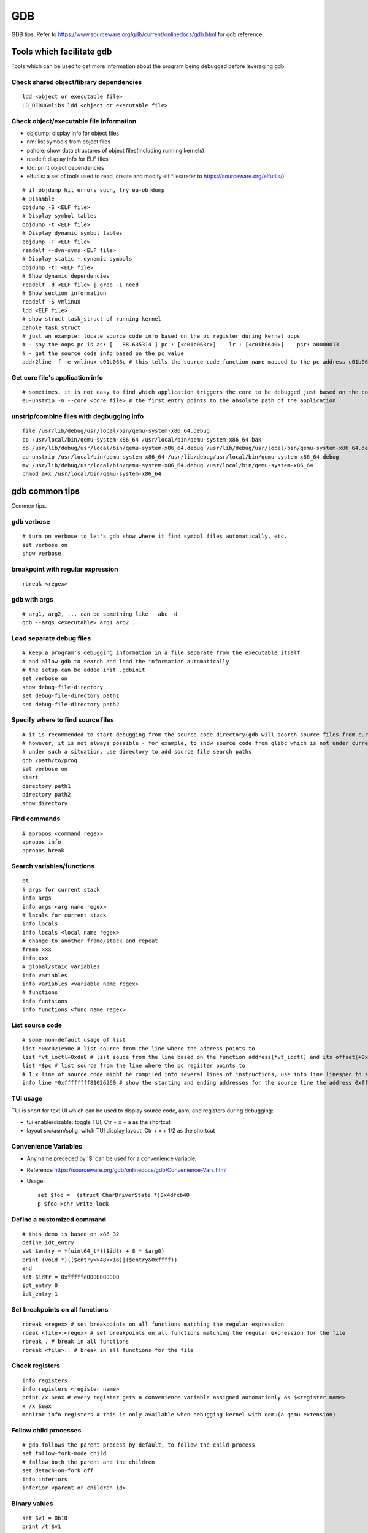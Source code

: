 GDB
=====

GDB tips. Refer to https://www.sourceware.org/gdb/current/onlinedocs/gdb.html for gdb reference.

Tools which facilitate gdb
---------------------------

Tools which can be used to get more information about the program being debugged before leveraging gdb.

Check shared object/library dependencies
~~~~~~~~~~~~~~~~~~~~~~~~~~~~~~~~~~~~~~~~~~~

::

  ldd <object or executable file>
  LD_DEBUG=libs ldd <object or executable file>

Check object/executable file information
~~~~~~~~~~~~~~~~~~~~~~~~~~~~~~~~~~~~~~~~~~~

- objdump: display info for object files
- nm: list symbols from object files
- pahole: show data structures of object files(including running kernels)
- readelf: display info for ELF files
- ldd: print object dependencies
- elfutils: a set of tools used to read, create and modify elf files(refer to https://sourceware.org/elfutils/)

::

  # if objdump hit errors such, try eu-objdump
  # Disamble
  objdump -S <ELF file>
  # Display symbol tables
  objdump -t <ELF file>
  # Display dynamic symbol tables
  objdump -T <ELF file>
  readelf --dyn-syms <ELF file>
  # Display static + dynamic symbols
  objdump -tT <ELF file>
  # Show dynamic dependencies
  readelf -d <ELF file> | grep -i need
  # Show section information
  readelf -S vmlinux
  ldd <ELF file>
  # show struct task_struct of running kernel
  pahole task_struct
  # just an example: locate source code info based on the pc register during kernel oops
  # - say the oops pc is as: [   88.635314 ] pc : [<c01b063c>]    lr : [<c01b0640>]    psr: a0000013
  # - get the source code info based on the pc value
  addr2line -f -e vmlinux c01b063c # this tells the source code function name mapped to the pc address c01b063c

Get core file's application info
~~~~~~~~~~~~~~~~~~~~~~~~~~~~~~~~~~

::

  # sometimes, it is not easy to find which application triggers the core to be debugged just based on the core file's name
  eu-unstrip -n --core <core file> # the first entry points to the absolute path of the application

unstrip/combine files with degbugging info
~~~~~~~~~~~~~~~~~~~~~~~~~~~~~~~~~~~~~~~~~~~~

::

  file /usr/lib/debug/usr/local/bin/qemu-system-x86_64.debug
  cp /usr/local/bin/qemu-system-x86_64 /usr/local/bin/qemu-system-x86_64.bak
  cp /usr/lib/debug/usr/local/bin/qemu-system-x86_64.debug /usr/lib/debug/usr/local/bin/qemu-system-x86_64.debug.bak
  eu-unstrip /usr/local/bin/qemu-system-x86_64 /usr/lib/debug/usr/local/bin/qemu-system-x86_64.debug
  mv /usr/lib/debug/usr/local/bin/qemu-system-x86_64.debug /usr/local/bin/qemu-system-x86_64
  chmod a+x /usr/local/bin/qemu-system-x86_64

gdb common tips
-----------------

Common tips.

gdb verbose
~~~~~~~~~~~~

::

  # turn on verbose to let's gdb show where it find symbol files automatically, etc.
  set verbose on
  show verbose

breakpoint with regular expression
~~~~~~~~~~~~~~~~~~~~~~~~~~~~~~~~~~~~

::

  rbreak <regex>

gdb with args
~~~~~~~~~~~~~~~

::

  # arg1, arg2, ... can be something like --abc -d
  gdb --args <executable> arg1 arg2 ...

Load separate debug files
~~~~~~~~~~~~~~~~~~~~~~~~~~~

::

  # keep a program's debugging information in a file separate from the executable itself
  # and allow gdb to search and load the information automatically
  # the setup can be added init .gdbinit
  set verbose on
  show debug-file-directory
  set debug-file-directory path1
  set debug-file-directory path2

Specify where to find source files
~~~~~~~~~~~~~~~~~~~~~~~~~~~~~~~~~~~~

::

  # it is recommended to start debugging from the source code directory(gdb will search source files from current dir automatically)
  # however, it is not always possible - for example, to show source code from glibc which is not under current directory
  # under such a situation, use directory to add source file search paths
  gdb /path/to/prog
  set verbose on
  start
  directory path1
  directory path2
  show directory

Find commands
~~~~~~~~~~~~~~~

::

  # apropos <command regex>
  apropos info
  apropos break

Search variables/functions
~~~~~~~~~~~~~~~~~~~~~~~~~~~~

::

  bt
  # args for current stack
  info args
  info args <arg name regex>
  # locals for current stack
  info locals
  info locals <local name regex>
  # change to another frame/stack and repeat
  frame xxx
  info xxx
  # global/staic variables
  info variables
  info variables <variable name regex>
  # functions
  info funtsions
  info functions <func name regex>

List source code
~~~~~~~~~~~~~~~~~~

::

  # some non-default usage of list
  list *0xc021e50e # list source from the line where the address points to
  list *vt_ioctl+0xda8 # list souce from the line based on the function address(*vt_ioctl) and its offset(+0xda8)
  list *$pc # list source from the line where the pc register points to
  # 1 x line of source code might be compiled into several lines of instructions, use info line linespec to show the starting and ending addresses
  info line *0xffffffff81026260 # show the starting and ending addresses for the source line the address 0xffffffff81026260 points to

TUI usage
~~~~~~~~~~~

TUI is short for text UI which can be used to display source code, asm, and registers during debugging:

- tui enable/disable:  toggle TUI, Ctr + x + a as the shortcut
- layout src/asm/splig: witch TUI display layout, Ctr + x + 1/2 as the shortcut

Convenience Variables
~~~~~~~~~~~~~~~~~~~~~~~

* Any name preceded by '$' can be used for a convenience variable;
* Reference https://sourceware.org/gdb/onlinedocs/gdb/Convenience-Vars.html
* Usage:

  ::

    set $foo =  (struct CharDriverState *)0x4dfcb40
    p $foo->chr_write_lock

Define a customized command
~~~~~~~~~~~~~~~~~~~~~~~~~~~~~

::

  # this demo is based on x86_32
  define idt_entry
  set $entry = *(uint64_t*)($idtr + 8 * $arg0)
  print (void *)(($entry>>48<<16)|($entry&0xffff))
  end
  set $idtr = 0xfffffe0000000000
  idt_entry 0
  idt_entry 1

Set breakpoints on all functions
~~~~~~~~~~~~~~~~~~~~~~~~~~~~~~~~~~

::

  rbreak <regex> # set breakpoints on all functions matching the regular expression
  rbeak <file>:<regex> # set breakpoints on all functions matching the regular expression for the file
  rbreak . # break in all functions
  rbreak <file>:. # break in all functions for the file

Check registers
~~~~~~~~~~~~~~~~~

::

  info registers
  info registers <register name>
  print /x $eax # every register gets a convenience variable assigned automationly as $<register name>
  x /x $eax
  monitor info registers # this is only available when debugging kernel with qemu(a qemu extension)

Follow child processes
~~~~~~~~~~~~~~~~~~~~~~~~~

::

  # gdb follows the parent process by default, to follow the child process
  set follow-fork-mode child
  # follow both the parent and the children
  set detach-on-fork off
  info inferiors
  inferior <parent or children id>

Binary values
~~~~~~~~~~~~~~~

::

  set $v1 = 0b10
  print /t $v1
  print $v1

Run gdb commands through CLI
~~~~~~~~~~~~~~~~~~~~~~~~~~~~~~

::

  grep r--p /proc/6666/maps \
    | sed -n 's/^\([0-9a-f]*\)-\([0-9a-f]*\) .*$/\1 \2/p' \
    | while read start stop; do \
      gdb --batch --pid 6666 -ex "dump memory 6666-$start-$stop.dump 0x$start 0x$stop"; \
      done

Automate with a command file
~~~~~~~~~~~~~~~~~~~~~~~~~~~~~

**Simple script**

::

  # print backtrace automatically when a function is hit, then exit
  cat >pbt.gdb<<EOF
  set verbose off
  set confirm off
  set pagination off
  set logging file gdb.txt
  set logging on
  set width 0
  set height 0
  file /usr/lib/debug/usr/local/bin/qemu-system-x86_64.debug
  break hmp_info_cpus
  c
  bt
  q
  EOF
  gdb -q -p `pgrep -f qemu-system-x86_64` -x pbt.gdb
  # from another session, trigger the breakpint by executing below command:
  # virsh qmeu-monitor-command xxxxxx --hmp info cpus

**Script with a loop**

::

  # print backtrace automatically when a function is hit, then exit
  cat >pbt.gdb<<EOF
  set verbose off
  set confirm off
  set pagination off
  set logging file gdb.txt
  set logging on
  set width 0
  set height 0
  file /usr/lib/debug/usr/local/bin/qemu-system-x86_64.debug
  break hmp_info_cpus
  set $counter = 1
  while ($counter <= 10)
  c
  bt
  set $counter = $counter + 1
  end
  q
  EOF
  gdb -q -p `pgrep -f qemu-system-x86_64` -x pbt.gdb
  # from another session, trigger the breakpint by executing below command:
  # virsh qmeu-monitor-command xxxxxx --hmp info cpus

trace into glibc
~~~~~~~~~~~~~~~~~~~

::

  # glibc debug information is not provided by default
  # install glibc debugging information
  # this is an example on ubuntu, other distros are similar
  sudo apt install -y libc6-dbg
  # except for the symbols, source code of glibc is also needed
  # here is an example on ubuntu, other distros are similar
  sudo apt install -y glibc-source
  cp /usr/src/glibc/glibc-2.31.tar.xz ~/
  tar -Jxf glibc-2.31.tar.xz
  # begin debug
  cd /path/to/program
  gdb /path/to/program
  set verbose on # to show how the glibc symbols are searched and loaded
  start # start will run the program and stop at main (different from run)
  list
  b printf # or any functions defined within glibc
  c
  # gdb may prompt that: printf.c: No such file or directory
  # add the source file direcotry
  find ~/glibc-2.31 -name printf.c
  directory ~/glibc-2.31/stdio-common
  list # the source code from glibc will be shown

Disable paging
~~~~~~~~~~~~~~~~

::

  # by default, bt and some other commands will page,
  # end users need to press return again and again
  # to disable it:
  set pagination off

Kernel Debugging
-----------------

Linux kernel debugging tips.

Notes: all demos used in this part is based on x86_64.

Build linux kernel
~~~~~~~~~~~~~~~~~~~~

- Generate the init .config

  ::

    make help
    make defconfig
    make kvm_guest.config

- Turn on below options within .config

  ::

    CONFIG_DEBUG_INFO=y
    CONFIG_GDB_SCRIPTS=y # if this is not on, run "make scripts_gdb" after kernel compiling
    CONFIG_DEBUG_INFO_REDUCED=n

- Regenerate the .config to reflect option updates

  ::

    make olddefconfig

- Build the kernel

  ::

    # vmlinux, arch/x86/boot/bzImage will be created
    make -j`nproc`

- Create initramfs file

  ::

    # sudo apt install -y dracut
    make modules_install INSTALL_MOD_PATH=/customized/module/installation/path
    dracut -k /customized/module/installation/path/lib/modules/kernel_version initrd.img

Create a qemu image and start it with the customized kernel and gdb server
~~~~~~~~~~~~~~~~~~~~~~~~~~~~~~~~~~~~~~~~~~~~~~~~~~~~~~~~~~~~~~~~~~~~~~~~~~~

The basic idea behind linux kernel debugging is running a qemu vm with a customized kernel(with debugging info) and a gdb server for remote debugging.

There are quite a lot methods to prepare such a qemu vm, 3 of them are introduced as below:

- Buildroot(recommended): https://github.com/buildroot/buildroot

  * Clone the code:

    ::

      # or git clone https://git.busybox.net/buildroot/
      git clone https://git.busybox.net/buildroot/

  * Check supported configurations: make list-defconfigs
  * Create a config and start building:

    ::

      make qemu_x86_64_defconfig
      make menuconfig
      # Build options:
      # - build packages with debugging symbols: enabled
      # - gcc debug level: 3
      # - strip target binaries: disabled
      # - gcc optimization level: optimize for debugging
      # Toolchain options:
      # - Host GDB Options: enable all
      # Kernel options:
      # - Kernel version: Latest version
      # Target packages options:
      # - Networking applications: openssh
      # Filesystem images options:
      # - ext2/3/4 root filesystem: ext4
      # save and exit
      make -j `nproc` # this will take quite some time
      # if build fails with error like "mkfs.ext2: Could not allocate block in ext2 filesystem while populating file system"
      # make menuconfig
      # Filesystem images -> exact size -> extend the default 60MB, say 120MB

  * Rebuild the kernel image with debug info

    ::

      make linux-menuconfig
      # Kernel debugging: enabled
      # Kernel hacking -> Compile-time checks and compiler options
      # - Compile the kernel with debug info: enabled
      # - Provide GDB scripts for kernel debugging: enabled
      make -j `nproc`

  * Run the qemu vm with gdb server on:

    * Edit buildroot/output/images/start-qemu.sh, adding **-s** to the qemu command line to start gdb server listening on tcp::1234
    * Edit buildroot/output/images/start-qemu.sh, adding **-S** to the qemu command line to disable CPU at startup(to capture everything, continue with gdb continue)
    * Modify network options as **-net nic,model=virtio -net user,hostfwd=tcp::36000-:22** (enable ssh from localhost:36000 on host)
    * Add **nokaslr** to the kernel cmdline
    * ./start-qemu.sh # login the vm as root without password
    * Edit /etc/ssh/sshd_config to enable root empty password login by adding 2 x lines: "PermitRootLogin yes", "PermitEmptyPasswords yes"
    * The script uses buildroot installed qemu-system-x86_64 binary instead of the default one on the system
    * To use the default qemu-system-x86_64 installed on your system, just type: qemu-system-x86_64 ...... directly from the cli

  * Start kernel debugging from another session

    ::

      # it is highly recommended to start gdb from the kernel source root directory
      cd buildroot/output/build/linux-x.y.z
      echo "add-auto-load-safe-path $PWD" >> ~/.gdbinit
      gdb vmlinux
      info auto-load
      target remote :1234
      lx-symbols
      apropos lx-

  * Pros: no need to build a kernel image in advance, buildroot will cover this
  * Cons: the build process is really time consuming

- The Linux Kernel Teaching Labs(the easiest method): https://linux-kernel-labs.github.io

  * git clone https://github.com/linux-kernel-labs/linux
  * cd linux/tools/labs && make docs # check raw docs under Documentation/teaching if the build fails
  * Then follow the docs (Virtual Machine Setup section) to kick start kernel debugging practices
  * Pros: well prepared lectures teaching how to perform kernel debug
  * Cons: the kernel shipped together is not up to date

- Syzkaller create-image: https://github.com/google/syzkaller/blob/master/docs/linux/setup_ubuntu-host_qemu-vm_x86-64-kernel.md#image

  * After creating the image, start the linux kernel as below with qemu(options like cpu, mem, smp, etc. can be adjusted based on real cases, **nokaslr** is always required):

    ::

      # KERNEL - kernel src/build dir
      # IMAGE - where the qemu image is stored
      # The initial ramdisk image can be loaded based on real use cases
      qemu-system-x86_64 \
      -m 512m \
      -kernel $KERNEL/arch/x86/boot/bzImage \
      -append "console=ttyS0 root=/dev/sda earlyprintk=serial nokaslr net.ifnames=0" \
      -drive file=$IMAGE/qemu_image.img,format=raw \
      -net user,host=10.0.2.10,hostfwd=tcp:127.0.0.1:10021-:22 \
      -net nic,model=virtio \
      -nographic \
      -pidfile vm.pid \
      -s -S

Connect to the gdb server and begin kernel debugging
~~~~~~~~~~~~~~~~~~~~~~~~~~~~~~~~~~~~~~~~~~~~~~~~~~~~~~~

- Load linux gdb scripts: after compiling the linux kernel, there will be symbol link named "vmlinux-gdb.py" points to scripts/gdb/vmlinux-gdb.py.

  ::

    # scripts can be loaded manually as below:
    # it is highly recommended to start gdb from the kernel source root directory
    echo "add-auto-load-safe-path /path/to/linux/src/root" > ~/.gdbinit
    gdb
    info auto-load

- Attach to the qemu process with gdb:

  ::

    gdb vmlinux
    target remote :1234
    lx-symbols
    apropos lx- # list gdb scripts supported for kernel debugging
    hb start_kernel # if -S is used while starting the qemu vm
    c

Kernel gdb breakpoints
~~~~~~~~~~~~~~~~~~~~~~~~

gdb breakpoints can be set on kernel symbols which can be located as below:

::

  # to get user space system call summary
  # man syscalls
  # symbol type info: man nm
  cat /proc/kallsyms # the informaiton is the same as /boot/System.map-x.y.z

Here is an example - debug syscall open:

- Based on our knowledge, syscall open will be named as something like sys_open in the kernel;
- grep sys_open /proc/kallsyms: symbol T __x64_sys_open can be located;
- Then set gdb breakpoint on __x64_sys_open: break __x64_sys_open

Check special registers
~~~~~~~~~~~~~~~~~~~~~~~~~~

If kernel is debugged with qemu + gdb remotely, info registers will cover only common registers but not those special registers like control registers(CR0, CR1, etc.), protected mode registers(GDT, LDT, IDT, etc.). Refer to below docs for the introduction of registers.

- https://wiki.osdev.org/CPU_Registers_x86
- https://cs.brown.edu/courses/cs033/docs/guides/x64_cheatsheet.pdf

Qemu provides the ability to check all registers including special registers:

::

  # below is an example to dump interrupt description table
  gdb vmlinux
  target remote :1234
  monitor info registers # this is qemu specialized
  set $idtr = 0xfffffe0000001000 # 0xfffffe0000001000 is the value of IDT gotten from monitor info registers

Inspect GDT/LDT
~~~~~~~~~~~~~~~~

::

  monitor info registers
  set $gdtr = 0xfffffe0000001000 # 0xfffffe0000001000 is the GDT value
  # GDT/LDT is an array of struct desc_struct (segment descriptor)
  # - arch/x86/kernel/cpu/common.c DEFINE_PER_CPU_PAGE_ALIGNED
  # - arch/x86/include/asm/desc.h gdt_page
  # - arch/x86/include/asm/desc_defs.h desc_struct
  # print the 1st element
  print /x *(struct desc_struct *)$gdtr
  # print the 2nd element
  print /x *(struct desc_struct *)($gdtr + sizeof(struct desc_struct))

Inspect code selector
~~~~~~~~~~~~~~~~~~~~~~

::

  print /x $cs # output 0x10 - current code selector
  print $cs>>3 # output 0x2 or 2 in decimal, is the GDT/LDT index, refer to https://wiki.osdev.org/Segment_Selector
  monitor info registers
  set $gdtr = 0xfffffe0000000000 # 0xfffffe0000000000 is the GDT value
  # GDT/LDT entries are segment descriptors, refer to https://wiki.osdev.org/Global_Descriptor_Table
  # print the cs corresponding segment descriptor(based on the index, it should be 2nd)
  set $csp = (struct desc_struct *)($gdtr + 1 *sizeof(struct desc_struct)) # the 2nd is 1 * sizeof(struct desc_struct)
  print /x *csp
  # output {limit0 = 0xffff, base0 = 0x0, base1 = 0x0, type = 0xb, s = 0x1, dpl = 0x0, p = 0x1, limit1 = 0xf, avl = 0x0, l = 0x0, d = 0x1, g = 0x1, base2 = 0x0}
  # DPL
  print $csp->dpl # output is 0x0, which means ring 0 - kernel code is running, if it is 0x3, then user code is running
  # get base and limit - with x86_64, base and limit are ignored(works for x86_32), refer to:
  # - https://wiki.osdev.org/Global_Descriptor_Table: segment descriptor section
  # - https://nixhacker.com/segmentation-in-intel-64-bit
  # the limit: 0xfffff - construct with limit1(4 bits) and limit0(16 bits) together(totally 20 bits)
  # the base: 0x0 - construct with base2(8 bits), base1(8 bits) and base0(16 bits) together(totally 32 bits)

Inspect IDT
~~~~~~~~~~~~~

::

  # Refer to https://wiki.osdev.org/Interrupt_Descriptor_Table to find x64 IDT and gate descriptor layout
  monitor info registers
  # - arch/x86/include/asm/desc_defs.h desc_struct:
  # each entries in IDT is a gate descriptor, refer to https://wiki.osdev.org/Interrupt_Descriptor_Table
  p *(struct gate_struct *)$idtr
  set $gd4 = *(struct gate_struct *)($idtr + 128 * 3) # for x86_64, each gate decriptor takes 128 bit, 128 * 3 is the 4th gate descriptor
  print /x $gd4 # output is {offset_low = 0x80d8, segment = 0x10, bits = {ist = 0x0, zero = 0x0, type = 0xe, dpl = 0x0, p = 0x1}, offset_middle = 0x81f1, offset_high = 0xffffffff, reserved = 0x0}
  print (void *) 0xffffffff81f180d8 # 0xffffffff81f180d8 is a combination of offset_high(32 bits), offset_middle(16 bits) and offset_low(16 bits)
  # the above command output the interrupt handler: (void *) 0xffffffff81800b40 <asm_exc_double_fault>

The crash utility
--------------------

The crash utility can also be leveraged for analyzing vmcore files or a live system(read only  + basic analysis + without qemu usage). Check https://crash-utility.github.io/crash_whitepaper.html for reference.

In the meanwhile, there is a great sample on how to use crash to anylyze a core dump - https://www.dedoimedo.com/computers/crash-analyze.html

Use gdb
~~~~~~~~~

::

  gdb info variable task_struct

Search memory
~~~~~~~~~~~~~~~~

::

  search -c task_struct # Ctrl + c to exit search

Iterate over a list
~~~~~~~~~~~~~~~~~~~~~~

::

  # address is the list address
  list <address> -s sli_event.event_type,event_id

VA_BITS_ACTUAL error
~~~~~~~~~~~~~~~~~~~~~~

::

  # error as below may be seen on arm, specify -m vabits_actual to fix the issue
  # crash: cannot determine VA_BITS_ACTUAL
  crash /boot/vmlinux-5.4.119-19-0009.8 vmcore -m vabits_actual=48

Disassemble
~~~~~~~~~~~~~

::

  crash> bt
  PID: 0      TASK: ffff8887fcb68000  CPU: 10  COMMAND: "swapper/10"
   #0 [ffffc900002a8bd0] machine_kexec at ffffffff810621ef
   #1 [ffffc900002a8c28] __crash_kexec at ffffffff8112bf62
   #2 [ffffc900002a8cf8] panic at ffffffff81bf88f4
   #3 [ffffc900002a8d78] watchdog_timer_fn.cold.9 at ffffffff81bff156
  crash> dis ffffffff81bf88f4
  0xffffffff81bf88f4 <panic+267>: xor    %edi,%edi
  crash> dis ffffffff81bf88f4 5
  0xffffffff81bf88f4 <panic+267>: xor    %edi,%edi
  0xffffffff81bf88f6 <panic+269>: mov    0xe3e6fb(%rip),%rax        # 0xffffffff82a36ff8 <smp_ops+24>
  0xffffffff81bf88fd <panic+276>: callq  0xffffffff82001000 <__x86_indirect_thunk_rax>
  0xffffffff81bf8902 <panic+281>: jmp    0xffffffff81bf8909 <panic+288>
  0xffffffff81bf8904 <panic+283>: callq  0xffffffff81063470 <crash_smp_send_stop>
  crash> help dis
  crash> dis -s ffffffff81bf88f4
  FILE: /usr/src/debug/kernel-5.4.119-19.0009.16/kernel-5.4.119-19.0009.16/arch/x86/include/asm/smp.h
  LINE: 72

    67    #ifdef CONFIG_SMP
    68    extern struct smp_ops smp_ops;
    69
    70    static inline void smp_send_stop(void)
    71    {
  * 72            smp_ops.stop_other_cpus(0);
    73    }

  crash> dis -s ffffffff81bf88f4 5
  FILE: /usr/src/debug/kernel-5.4.119-19.0009.16/kernel-5.4.119-19.0009.16/arch/x86/include/asm/smp.h
  LINE: 72

    67    #ifdef CONFIG_SMP
    68    extern struct smp_ops smp_ops;
    69
    70    static inline void smp_send_stop(void)
    71    {
  * 72            smp_ops.stop_other_cpus(0);
    73    }
    74
    75    static inline void stop_other_cpus(void)
    76    {
    77            smp_ops.stop_other_cpus(1);

MISC
------

Trigger panic when softlockup(or other problems) is hit
~~~~~~~~~~~~~~~~~~~~~~~~~~~~~~~~~~~~~~~~~~~~~~~~~~~~~~~~~

::

  # sysctl -a | grep -i panic
  echo 1 > /proc/sys/kernel/softlockup_panic

Work around PATH|LD_LIBRARY_PATH compiling error
~~~~~~~~~~~~~~~~~~~~~~~~~~~~~~~~~~~~~~~~~~~~~~~~~~

::

  # This works for not just kernel but also other projects.
  # Below error might be hit:
  You seem to have the current working directory in your <PATH|LD_LIBRARY_PATH> environment variable. This doesn't work.
  # Fix
  export PATH=`echo $PATH | sed -e 's/::/:/g'`
  export LD_LIBRARY_PATH=`echo $LD_LIBRARY_PATH | sed -e 's/::/:/g'`
  make


